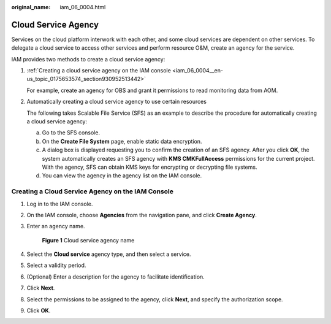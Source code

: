 :original_name: iam_06_0004.html

.. _iam_06_0004:

Cloud Service Agency
====================

Services on the cloud platform interwork with each other, and some cloud services are dependent on other services. To delegate a cloud service to access other services and perform resource O&M, create an agency for the service.

IAM provides two methods to create a cloud service agency:

#. :ref:`Creating a cloud service agency on the IAM console <iam_06_0004__en-us_topic_0175653574_section930952513442>`

   For example, create an agency for OBS and grant it permissions to read monitoring data from AOM.

#. Automatically creating a cloud service agency to use certain resources

   The following takes Scalable File Service (SFS) as an example to describe the procedure for automatically creating a cloud service agency:

   a. Go to the SFS console.
   b. On the **Create File System** page, enable static data encryption.
   c. A dialog box is displayed requesting you to confirm the creation of an SFS agency. After you click **OK**, the system automatically creates an SFS agency with **KMS CMKFullAccess** permissions for the current project. With the agency, SFS can obtain KMS keys for encrypting or decrypting file systems.
   d. You can view the agency in the agency list on the IAM console.

.. _iam_06_0004__en-us_topic_0175653574_section930952513442:

Creating a Cloud Service Agency on the IAM Console
--------------------------------------------------

#. Log in to the IAM console.

#. On the IAM console, choose **Agencies** from the navigation pane, and click **Create Agency**.

#. Enter an agency name.


   .. figure:: /_static/images/en-us_image_0000001562896221.png
      :alt: **Figure 1** Cloud service agency name

      **Figure 1** Cloud service agency name

#. Select the **Cloud service** agency type, and then select a service.

#. Select a validity period.

#. (Optional) Enter a description for the agency to facilitate identification.

#. Click **Next**.

#. Select the permissions to be assigned to the agency, click **Next**, and specify the authorization scope.

#. Click **OK**.

